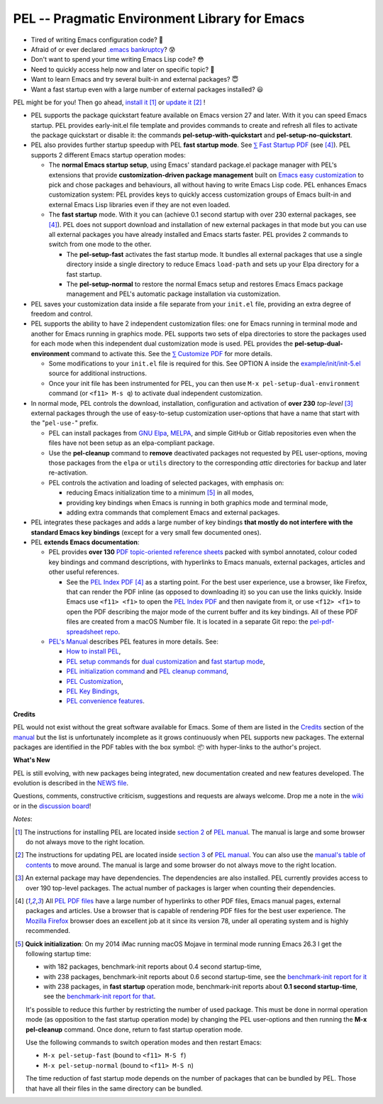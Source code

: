 ==============================================
PEL -- Pragmatic Environment Library for Emacs
==============================================

.. image:: https://img.shields.io/:license-gpl3-blue.svg
   :alt: License
   :target: https://www.gnu.org/licenses/gpl-3.0.html

.. image:: https://img.shields.io/badge/Version->V0.3.1-teal
   :alt: Version
   :target: https://github.com/pierre-rouleau/pel/blob/master/NEWS#changes-since-version-031


- Tired of writing Emacs configuration code? 🤯
- Afraid of or ever declared `.emacs bankruptcy`_? 😰
- Don't want to spend your time writing Emacs Lisp code? 😳
- Need to quickly access help now and later on specific topic? 🤔
- Want to learn Emacs and try several built-in and external packages? 😇
- Want a fast startup even with a large number of external packages installed? 😃

PEL might be for you!  Then go ahead, `install it`_ [#install]_
or `update it`_ [#update]_ !


- PEL supports the package quickstart feature available on Emacs version
  27 and later. With it you can speed Emacs startup.  PEL provides
  early-init.el file template and provides commands to create and refresh all
  files to activate the package quickstart or disable it:
  the commands **pel-setup-with-quickstart** and **pel-setup-no-quickstart**.

- PEL also provides further startup speedup with PEL **fast startup mode**.
  See `⅀ Fast Startup PDF`_ (see [#firefox]_).
  PEL supports 2 different Emacs startup operation modes:

  - The **normal Emacs startup setup**, using Emacs' standard package.el
    package manager with PEL's extensions that provide **customization-driven
    package management** built on `Emacs easy customization`_ to pick and
    chose packages and behaviours, all without having to write Emacs Lisp
    code.  PEL enhances Emacs customization system: PEL provides keys to
    quickly access customization groups of Emacs built-in and external Emacs
    Lisp libraries even if they are not even loaded.

  - The **fast startup** mode. With it you can (achieve 0.1 second startup
    with over 230 external packages, see [#firefox]_).  PEL does not support download
    and installation of new external packages in that mode but you can use all
    external packages you have already installed and Emacs starts faster.
    PEL provides 2 commands to switch from one mode to the other.

    - The **pel-setup-fast** activates the fast startup mode. It bundles all
      external packages that use a single directory inside a single directory
      to reduce Emacs ``load-path`` and sets up your Elpa directory for a fast
      startup.
    - The **pel-setup-normal** to restore the normal Emacs setup and restores
      Emacs Emacs package management and PEL's automatic package installation
      via customization.

- PEL saves your customization data inside a file separate from your
  ``init.el`` file, providing an extra degree of freedom and control.

- PEL supports the ability to have 2 independent customization files: one for
  Emacs running in terminal mode and another for Emacs running in graphics
  mode. PEL supports two sets of elpa directories to store the packages used
  for each mode when this independent dual customization mode is used.  PEL
  provides the **pel-setup-dual-environment** command to activate this.
  See the `⅀ Customize PDF`_ for more details.

  - Some modifications to your ``init.el`` file is required for this.
    See OPTION A inside the `example/init/init-5.el`_ source for
    additional instructions.
  - Once your init file has been instrumented for PEL, you can then use
    ``M-x pel-setup-dual-environment`` command (or ``<f11> M-s q``) to
    activate dual independent customization.

- In normal mode, PEL controls the download, installation, configuration and
  activation of **over 230** *top-level* [#externp]_ external packages through the
  use of easy-to-setup customization user-options that have a name that start
  with the "``pel-use-``" prefix.

  - PEL can install packages from `GNU Elpa`_, MELPA_, and simple GitHub or
    Gitlab repositories even when the files have not been setup as an
    elpa-compliant package.

  - Use the **pel-cleanup** command to **remove** deactivated packages not
    requested by PEL user-options, moving those packages from the ``elpa``
    or ``utils`` directory to the corresponding *attic* directories for
    backup and later re-activation.

  - PEL controls the activation and loading of selected packages, with
    emphasis on:

    - reducing Emacs initialization time to a minimum [#quick]_ in all modes,
    - providing key bindings when Emacs is running in both graphics mode and
      terminal mode,
    - adding extra commands that complement Emacs and external packages.

- PEL integrates these packages and adds a large number of key bindings
  **that mostly do not interfere with the standard Emacs key bindings**
  (except for a very small few documented ones).

- PEL **extends Emacs documentation**:

  - PEL provides **over 130** `PDF topic-oriented reference sheets`_ packed
    with symbol annotated, colour coded key bindings and command descriptions,
    with hyperlinks to Emacs manuals, external packages, articles and other
    useful references.

    - See the `PEL Index PDF`_ [#firefox]_ as a starting point.  For the best
      user experience, use a browser, like Firefox, that can render the PDF
      inline (as opposed to downloading it) so you can use the links quickly.
      Inside Emacs use ``<f11> <f1>`` to open the `PEL Index PDF`_ and then
      navigate from it, or use ``<f12> <f1>`` to open the PDF describing the
      major mode of the current buffer and its key bindings.  All of these PDF
      files are created from a macOS Number file.  It is located in a separate
      Git repo: the `pel-pdf-spreadsheet repo`_.

  - `PEL's Manual`_ describes PEL features in more details. See:

    - `How to install PEL`_,
    - `PEL setup commands`_ for `dual customization`_ and `fast startup mode`_,
    - `PEL initialization command`_ and `PEL cleanup command`_,
    - `PEL Customization`_,
    - `PEL Key Bindings`_,
    - `PEL convenience features`_.

**Credits**

PEL would not exist without the great software available for Emacs.  Some of
them are listed in the `Credits`_ section of the manual_ but the list is
unfortunately incomplete as it grows continuously when PEL supports new
packages.  The external packages are identified in the PDF tables with the box
symbol: 📦 with hyper-links to the author's project.

**What's New**

PEL is still evolving, with new packages being integrated, new documentation
created and new features developed.  The evolution is described in the `NEWS file`_.

Questions, comments, constructive criticism, suggestions and requests are always welcome.
Drop me a note in the wiki_ or in the `discussion board`_!


*Notes*:

.. [#install] The instructions for installing PEL are located inside `section 2`_ of `PEL manual`_.
              The manual is large and some browser do not always move to the
              right location.

.. [#update]  The instructions for updating PEL are located inside `section 3`_ of `PEL
              manual`_.  You can also use the `manual's table of contents`_ to move around.
              The manual is large and some browser do not always move to the
              right location.

.. [#externp] An external package may have dependencies.  The dependencies are also
              installed. PEL currently provides access to over 190 top-level
              packages. The actual number of packages is larger when counting their dependencies.

.. [#firefox] All `PEL PDF files`_ have a large number of hyperlinks to other
              PDF files, Emacs manual pages, external packages and articles.
              Use a browser that is capable of rendering PDF files for the best user
              experience.  The `Mozilla Firefox`_ browser does an excellent job
              at it since its version 78, under all operating system and is
              highly recommended.

.. [#quick] **Quick initialization**: On my 2014 iMac running macOS Mojave in
            terminal mode running Emacs 26.3 I get the following startup time:

            - with 182 packages, benchmark-init reports about 0.4 second startup-time,
            - with 238 packages, benchmark-init reports about 0.6 second
              startup-time, see the `benchmark-init report for it <doc/res/normal-startup-001.png>`_
            - with 238 packages, in **fast startup** operation mode, benchmark-init
              reports about **0.1 second startup-time**, see the
              `benchmark-init report for that <doc/res/fast-startup-001.png>`_.

            It's possible to reduce this further by restricting the number of used
            package. This must be done in normal operation mode (as opposition to
            the fast startup operation mode) by changing the PEL user-options and
            then running the **M-x pel-cleanup** command.  Once done, return to
            fast startup operation mode.

            Use the following commands to switch operation modes and then restart Emacs:

            - ``M-x pel-setup-fast`` (bound to ``<f11> M-S f``)
            - ``M-x pel-setup-normal`` (bound to ``<f11> M-S n``)

            The time reduction of fast startup mode depends on the number of
            packages that can be bundled by PEL.  Those that have all their files
            in the same directory can be bundled.



.. links


.. _PEL Key Maps PDF:   https://raw.githubusercontent.com/pierre-rouleau/pel/master/doc/pdf/-pel-key-maps.pdf
.. _PEL Index PDF:      https://raw.githubusercontent.com/pierre-rouleau/pel/master/doc/pdf/-index.pdf
.. _Emacs easy customization:
.. _Emacs customization:       https://www.gnu.org/software/emacs/manual/html_node/emacs/Easy-Customization.html#Easy-Customization
.. _Emacs initialization file: https://www.gnu.org/software/emacs/manual/html_node/emacs/Init-File.html#Init-File
.. _manual:
.. _PEL manual:
.. _PEL's Manual:               doc/pel-manual.rst
.. _PEL Key Bindings:           doc/pel-manual.rst#pel-key-bindings
.. _PEL convenience features:   doc/pel-manual.rst#pel-convenience-features
.. _PEL Customization:          doc/pel-manual.rst#pel-customization
.. _Credits:                    doc/pel-manual.rst#credits
.. _PEL key bindings:           doc/pel-manual.rst#pel-key-bindings
.. _PEL Function Keys Bindings: doc/pel-manual.rst#pel-function-keys-bindings
.. _auto-complete:              https://melpa.org/#/auto-complete
.. _company:                    https://melpa.org/#/company
.. _visible bookmarks:          https://melpa.org/#/bm
.. _which-key:                  https://elpa.gnu.org/packages/which-key.html
.. _.emacs bankruptcy:          https://www.emacswiki.org/emacs/DotEmacsBankruptcy
.. _wiki:                       https://github.com/pierre-rouleau/pel/wiki
.. _install it:
.. _section 2:
.. _How to install PEL:         doc/pel-manual.rst#how-to-install-pel
.. _section 3:
.. _update it:                  doc/pel-manual.rst#updating-pel
.. _NEWS file:                  NEWS
.. _discussion board:           https://github.com/pierre-rouleau/pel/discussions
.. _GNU Elpa:                   https://elpa.gnu.org
.. _MELPA:                      https://melpa.org/#/
.. _manual's table of contents: doc/pel-manual.rst
.. _pel-pdf-spreadsheet repo:   https://github.com/pierre-rouleau/pel-pdf-spreadsheet#readme
.. _example/init/init-5.el:     example/init/init-5.el
.. _PEL PDF files:
.. _PDF topic-oriented reference sheets: doc/pdf
.. _PEL setup commands:        doc/pel-manual.rst#pel-setup-commands
.. _PEL initialization command: doc/pel-manual.rst#pel-initialization-command
.. _PEL cleanup command:        doc/pel-manual.rst#pel-cleanup-command
.. _PEL Customization:          doc/pel-manual.rst#pel-customization
.. _dual customization:         doc/pel-manual.rst#independent-customization-for-terminal-and-graphics-modes
.. _fast startup mode:          doc/pel-manual.rst#normal-startup-and-fast-startup-modes
.. _⅀ Fast Startup PDF:         https://raw.githubusercontent.com/pierre-rouleau/pel/master/doc/pdf/fast-startup.pdf
.. _⅀ Customize PDF:            https://raw.githubusercontent.com/pierre-rouleau/pel/master/doc/pdf/customize.pdf
.. _Mozilla Firefox:            https://en.wikipedia.org/wiki/Firefox


..
   -----------------------------------------------------------------------------
